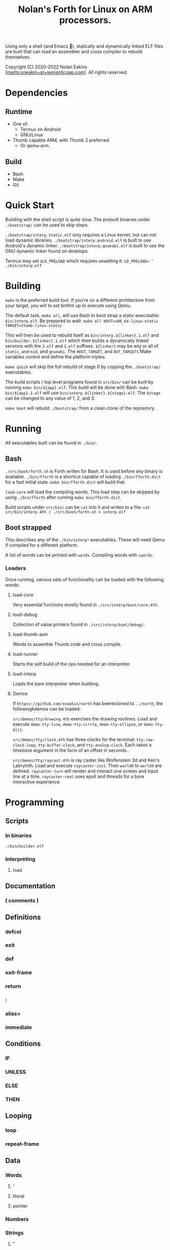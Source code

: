 #+TITLE: Nolan's Forth for Linux on ARM processors.

Using only a shell (and Emacs 🤫), statically and dynamically linked ELF files are
built that can load an assembler and cross compiler to rebuild
themselves.

Copyright (C) 2020-2022 Nolan Eakins [mailto:sneakin+at+semanticgap.com]. All rights reserved.

* Dependencies
** Runtime
- One of:
  - Termux on Android
  - GNU/Linux
- Thumb capable ARM, with Thumb 2 preferred
  - Or qemu-arm.
** Build
- Bash
- Make
- Git

* Quick Start

Building with the shell script is quite slow.
The prebuilt binaries under ~./bootstrap/~ can be used to skip steps.

~./bootstrap/interp.static.elf~ only requires a Linux kernel, but can not load dynamic libraries.
~./bootstrap/interp.android.elf~ is built to use Android's dynamic linker.
~./bootstrap/interp.gnueabi.elf~ is built to use the GNU dynamic linker found on desktops.

Termux may set ~$LD_PRELOAD~ which requires unsetting it: ~LD_PRELOAD='' ./bin/interp.elf~

* Building

~make~ is the preferred build tool. If you're on a different architecture from your target,
you will to set binfmt up to execute using Qemu.

The default task, ~make all~, will use Bash to boot strap a static executable: ~bin/interp.elf~.
Be prepared to wait:  ~make all HOST=x86_64-linux-static TARGET=thumb-linux-static~

This will then be used to rebuild itself as ~bin/interp.${linker}.1.elf~ and ~bin/builder.${linker}.1.elf~ which then builds a dynamically linked versions with the ~2.elf~ and ~3.elf~ suffixes.
~${linker}~ may be any or all of ~static~, ~android~, and ~gnueabi~.
The ~HOST~, ~TARGET~, and ~OUT_TARGETS~ Make variables control and define the platform triples.

~make quick~ will skip the full rebuild of stage 0 by copying the ~./bootstrap/~ executables.

The build scripts / top level programs found in ~src/bin/~ can be built by running ~make bin/${app}.elf~.
This build will be done with Bash. ~make bin/${app}.1.elf~ will use ~bin/interp.${linker}.${stage}.elf~.
The ~$stage~ can be changed to any value of 1, 2, and 3.

~make boot~ will rebuild ~./bootstrap/~ from a clean clone of the repository.

* Running

All executables built can be found in ~./bin/~.

** Bash

~./src/bash/forth.sh~ is Forth writen for Bash.
It is used before any binary is available. ~./bin/fforth~
is a shortcut capable of loading ~./bin/fforth.dict~ for
a fast initial state. ~make bin/fforth.dict~ will build
 that.

~load-core~ will load the compiling words.
This load step can be skipped by using ~./bin/fforth~ after running ~make bin/fforth.dict~.

Build scripts under ~src/bin/~ can be ~cat~ into it and writen to a file:
~cat src/bin/interp.4th | ./src/bash/forth.sh > interp.elf~

** Boot strapped

This describes any of the ~./bin/interp*~ executables.
These will need Qemu if compiled for a different platform.

A list of words can be printed with ~words~. Compiling words with ~iwords~.

*** Loaders

Once running, various sets of functionality can be loaded with the following words:

**** load-core
Very essential functions mostly found in ~./src/interp/boot/core.4th~.

**** load-debug
Collection of value printers found in ~./src/interp/boot/debug/~.

**** load-thumb-asm
Words to assemble Thumb code and cross compile.

**** load-runner
Starts the self build of the ops needed for an interpreter.

**** load-interp
Loads the bare interpreter when building.

**** Demos

If ~httpss://github.com/sneakin/north~ has beenkcloned to ~../north~, the
followingkdemos can be loaded:

~src/demos/tty/drawing.4th~ exercises the drawing routines. Load and execute
~demo-tty-line~, ~demo-tty-circle~, ~demo-tty-ellipse~, or ~demo-tty-blit~.

~src/demos/tty/clock.4th~ has three clocks for the terminal:
~tty-raw-clock-loop~, ~tty-buffer-clock~, and ~tty-analog-clock~. Each takes
a timezone argument in the form of an offset in seconds.

~src/demos/tty/raycast.4th~ is ray caster like Wolfenstein 3d and Ken's
Labryinth. Load and execute ~raycaster-init~. Then ~world0~ to ~world9~ are
defined. ~raycaster-turn~ will render and interact one screen and input line
at a time. ~raycaster-real~ uses epoll and threads for a bore interactive
experience.

* Programming

** Scripts
*** In binaries

~./bin/builder.elf~

*** Interpreting
**** load

** Documentation
*** ( comments )

** Definitions
*** defcol
*** exit
*** def
*** exit-frame
*** return
*** :
*** alias>
*** immediate

** Conditions
*** IF
*** UNLESS
*** ELSE
*** THEN

** Looping
*** loop
*** repeat-frame

** Data
*** Words
**** '
**** literal
**** pointer
*** Numbers
*** Strings
**** "
**** s"
**** c"
**** d"
**** tmp"

** Variables
*** var>
*** poke
*** peek

** Constants
*** const>
*** string-const>
*** symbol>

** Cross Compiling
*** :
*** defcol
*** def
*** defvar>
*** defconst>
*** cross-immediate
*** out-immediate
*** out'
*** out-off'
